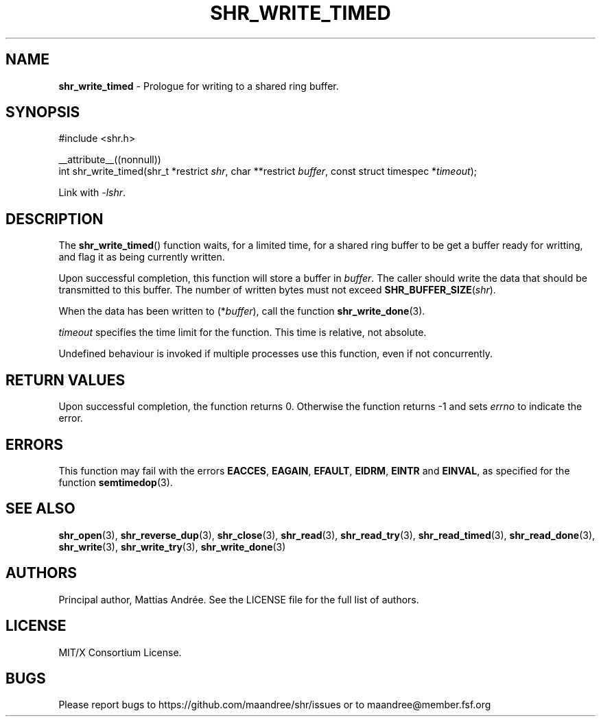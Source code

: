 .TH SHR_WRITE_TIMED 3 SHR-%VERSION%
.SH NAME
.B shr_write_timed
\- Prologue for writing to a shared ring buffer.
.SH SYNOPSIS
.LP
.nf
#include <shr.h>
.P
__attribute__((nonnull))
int shr_write_timed(shr_t *restrict \fIshr\fP, char **restrict \fIbuffer\fP, const struct timespec *\fItimeout\fP);
.fi
.P
Link with \fI\-lshr\fP.
.SH DESCRIPTION
The
.BR shr_write_timed ()
function waits, for a limited time, for a shared ring buffer to be get
a buffer ready for writting, and flag it as being currently written.
.P
Upon successful completion, this function will store a buffer in
\fIbuffer\fP. The caller should write the data that should be
transmitted to this buffer. The number of written bytes must not
exceed \fBSHR_BUFFER_SIZE\fP(\fIshr\fP).
.P
When the data has been written to (*\fIbuffer\fP), call the
function
.BR shr_write_done (3).
.P
\fItimeout\fP specifies the time limit for the function. This
time is relative, not absolute.
.P
Undefined behaviour is invoked if multiple processes use this
function, even if not concurrently.
.SH RETURN VALUES
Upon successful completion, the function returns 0.
Otherwise the function returns \-1 and sets
\fIerrno\fP to indicate the error.
.SH ERRORS
This function may fail with the errors
.BR EACCES ,
.BR EAGAIN ,
.BR EFAULT ,
.BR EIDRM ,
.BR EINTR
and
.BR EINVAL ,
as specified for the function
.BR semtimedop (3).
.SH SEE ALSO
.BR shr_open (3),
.BR shr_reverse_dup (3),
.BR shr_close (3),
.BR shr_read (3),
.BR shr_read_try (3),
.BR shr_read_timed (3),
.BR shr_read_done (3),
.BR shr_write (3),
.BR shr_write_try (3),
.BR shr_write_done (3)
.SH AUTHORS
Principal author, Mattias Andrée.  See the LICENSE file for the full
list of authors.
.SH LICENSE
MIT/X Consortium License.
.SH BUGS
Please report bugs to https://github.com/maandree/shr/issues or to
maandree@member.fsf.org
